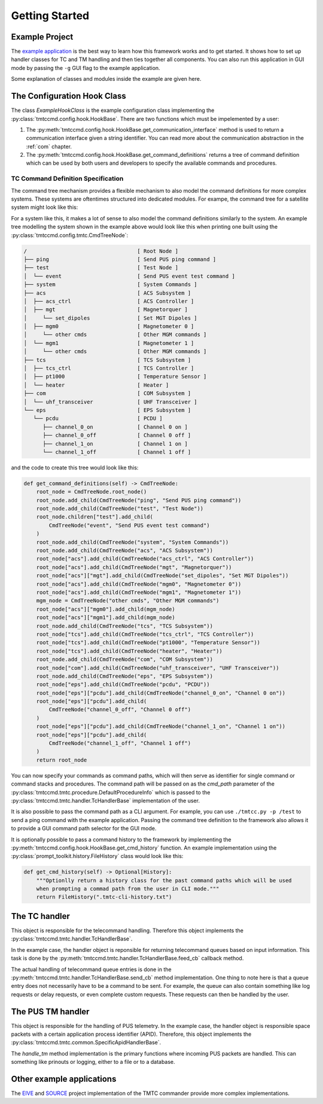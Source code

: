 ===============
Getting Started
===============

Example Project
================

The `example application <https://github.com/robamu-org/tmtccmd/tree/main/examples/app>`_ is the
best way to learn how this framework works and to get started. It shows how to set up handler
classes for TC and TM handling and then ties together all components. You can also run this
application in GUI mode by passing the ``-g`` GUI flag to the example application.

Some explanation of classes and modules inside the example are given here.

The Configuration Hook Class
==============================

The class `ExampleHookClass` is the example configuration class implementing
the :py:class:`tmtccmd.config.hook.HookBase`. There are two functions which must be impelemented
by a user:

1. The :py:meth:`tmtccmd.config.hook.HookBase.get_communication_interface` method
   is used to return a communication interface given a string identifier. You can read more
   about the communication abstraction in the :ref:`com` chapter.
2. The :py:meth:`tmtccmd.config.hook.HookBase.get_command_definitions` returns a tree of
   command definition which can be used by both users and developers to specify the available
   commands and procedures.

TC Command Definition Specification
--------------------------------------

The command tree mechanism provides a flexible mechanism to also model the command definitions
for more complex systems. These systems are oftentimes structured into dedicated modules.
For exampe, the command tree for a satellite system might look like this:


.. image:: images/example_system.png
    :align: center


For a system like this, it makes a lot of sense to also model the command definitions similarly
to the system. An example tree modelling the system shown in the example above would look like this
when printing one built using the :py:class:`tmtccmd.config.tmtc.CmdTreeNode`:

.. code-block:: console

  /                                   [ Root Node ]
  ├── ping                            [ Send PUS ping command ]
  ├── test                            [ Test Node ]
  │  └── event                        [ Send PUS event test command ]
  ├── system                          [ System Commands ]
  ├── acs                             [ ACS Subsystem ]
  │  ├── acs_ctrl                     [ ACS Controller ]
  │  ├── mgt                          [ Magnetorquer ]
  │     └── set_dipoles               [ Set MGT Dipoles ]
  │  ├── mgm0                         [ Magnetometer 0 ]
  │     └── other cmds                [ Other MGM commands ]
  │  └── mgm1                         [ Magnetometer 1 ]
  │     └── other cmds                [ Other MGM commands ]
  ├── tcs                             [ TCS Subsystem ]
  │  ├── tcs_ctrl                     [ TCS Controller ]
  │  ├── pt1000                       [ Temperature Sensor ]
  │  └── heater                       [ Heater ]
  ├── com                             [ COM Subsystem ]
  │  └── uhf_transceiver              [ UHF Transceiver ]
  └── eps                             [ EPS Subsystem ]
     └── pcdu                         [ PCDU ]
        ├── channel_0_on              [ Channel 0 on ]
        ├── channel_0_off             [ Channel 0 off ]
        ├── channel_1_on              [ Channel 1 on ]
        └── channel_1_off             [ Channel 1 off ]

and the code to create this tree would look like this:

.. code-block:: python

    def get_command_definitions(self) -> CmdTreeNode:
        root_node = CmdTreeNode.root_node()
        root_node.add_child(CmdTreeNode("ping", "Send PUS ping command"))
        root_node.add_child(CmdTreeNode("test", "Test Node"))
        root_node.children["test"].add_child(
            CmdTreeNode("event", "Send PUS event test command")
        )
        root_node.add_child(CmdTreeNode("system", "System Commands"))
        root_node.add_child(CmdTreeNode("acs", "ACS Subsystem"))
        root_node["acs"].add_child(CmdTreeNode("acs_ctrl", "ACS Controller"))
        root_node["acs"].add_child(CmdTreeNode("mgt", "Magnetorquer"))
        root_node["acs"]["mgt"].add_child(CmdTreeNode("set_dipoles", "Set MGT Dipoles"))
        root_node["acs"].add_child(CmdTreeNode("mgm0", "Magnetometer 0"))
        root_node["acs"].add_child(CmdTreeNode("mgm1", "Magnetometer 1"))
        mgm_node = CmdTreeNode("other cmds", "Other MGM commands")
        root_node["acs"]["mgm0"].add_child(mgm_node)
        root_node["acs"]["mgm1"].add_child(mgm_node)
        root_node.add_child(CmdTreeNode("tcs", "TCS Subsystem"))
        root_node["tcs"].add_child(CmdTreeNode("tcs_ctrl", "TCS Controller"))
        root_node["tcs"].add_child(CmdTreeNode("pt1000", "Temperature Sensor"))
        root_node["tcs"].add_child(CmdTreeNode("heater", "Heater"))
        root_node.add_child(CmdTreeNode("com", "COM Subsystem"))
        root_node["com"].add_child(CmdTreeNode("uhf_transceiver", "UHF Transceiver"))
        root_node.add_child(CmdTreeNode("eps", "EPS Subsystem"))
        root_node["eps"].add_child(CmdTreeNode("pcdu", "PCDU"))
        root_node["eps"]["pcdu"].add_child(CmdTreeNode("channel_0_on", "Channel 0 on"))
        root_node["eps"]["pcdu"].add_child(
            CmdTreeNode("channel_0_off", "Channel 0 off")
        )
        root_node["eps"]["pcdu"].add_child(CmdTreeNode("channel_1_on", "Channel 1 on"))
        root_node["eps"]["pcdu"].add_child(
            CmdTreeNode("channel_1_off", "Channel 1 off")
        )
        return root_node

You can now specify your commands as command paths, which will then serve as identifier for single
command or command stacks and procedures. The command path will be passed on as the `cmd_path`
parameter of the :py:class:`tmtccmd.tmtc.procedure.DefaultProcedureInfo` which is passed to
the :py:class:`tmtccmd.tmtc.handler.TcHandlerBase` implementation of the user.

It is also possible to pass the command path as a CLI argument. For example, you can use
``./tmtcc.py -p /test`` to send a ping command with the example application. Passing the
command tree definition to the framework also allows it to provide a GUI command path selector
for the GUI mode.

It is optionally possible to pass a command history to the framework by implementing the
:py:meth:`tmtccmd.config.hook.HookBase.get_cmd_history` function. An example implementation
using the :py:class:`prompt_toolkit.history.FileHistory` class would look like this:

.. code-block:: python

    def get_cmd_history(self) -> Optional[History]:
        """Optionlly return a history class for the past command paths which will be used
        when prompting a commad path from the user in CLI mode."""
        return FileHistory(".tmtc-cli-history.txt")

The TC handler
==============================

This object is responsible for the telecommand handling. Therefore this object implements
the :py:class:`tmtccmd.tmtc.handler.TcHandlerBase`.

In the example case, the handler object is reponsible for returning telecommand queues based on
input information. This task is done by the :py:meth:`tmtccmd.tmtc.handler.TcHandlerBase.feed_cb`
callback method.

The actual handling of telecommand queue entries is done in the
:py:meth:`tmtccmd.tmtc.handler.TcHandlerBase.send_cb` method implementation. One thing to note here
is that a queue entry does not necessarily have to be a command to be sent. For example,
the queue can also contain something like log requests or delay requests, or even complete
custom requests. These requests can then be handled by the user.

The PUS TM handler
==============================

This object is responsible for the handling of PUS telemetry. In the example case, the
handler object is responsible space packets with a certain application process identifier (APID).
Therefore, this object implements the :py:class:`tmtccmd.tmtc.common.SpecificApidHandlerBase`.

The `handle_tm` method implementation is the primary functions where incoming PUS packets
are handled. This can something like prinouts or logging, either to a file or to a database.

Other example applications
===========================
The `EIVE <https://egit.irs.uni-stuttgart.de/eive/eive-tmtc>`_ and
`SOURCE <https://git.ksat-stuttgart.de/source/tmtc>`_ project implementation of the TMTC commander
provide more complex implementations.

..
    TODO: More explanations for example
